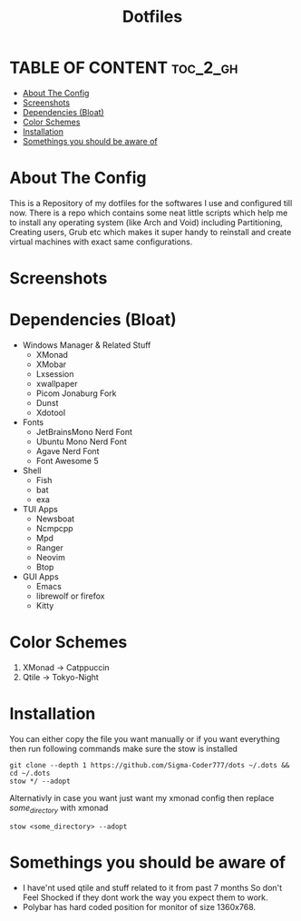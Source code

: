 #+title: Dotfiles
#+OPTIONS: toc:2

* TABLE OF CONTENT :toc_2_gh:
- [[#about-the-config][About The Config]]
- [[#screenshots][Screenshots]]
- [[#dependencies-bloat][Dependencies (Bloat)]]
- [[#color-schemes][Color Schemes]]
- [[#installation][Installation]]
- [[#somethings-you-should-be-aware-of][Somethings you should be aware of]]

* About The Config
This is a Repository of my dotfiles for the softwares I use and configured till now.
There is a repo which contains some neat little scripts which help me to install any operating system (like Arch and Void) including Partitioning, Creating users, Grub etc which makes it super handy to reinstall and create virtual machines with exact same configurations.
* Screenshots
[[file:xmonad2.png]]
[[file:xmonad-cat.jpg]]
* Dependencies (Bloat)
+ Windows Manager & Related Stuff
  + XMonad
  + XMobar
  + Lxsession
  + xwallpaper
  + Picom Jonaburg Fork
  + Dunst
  + Xdotool
+ Fonts
  + JetBrainsMono Nerd Font
  + Ubuntu Mono Nerd Font
  + Agave Nerd Font
  + Font Awesome 5
+ Shell
  + Fish
  + bat
  + exa
+ TUI Apps
  + Newsboat
  + Ncmpcpp
  + Mpd
  + Ranger
  + Neovim
  + Btop
+ GUI Apps
  + Emacs 
  + librewolf or firefox
  + Kitty
* Color Schemes
1. XMonad -> Catppuccin
2. Qtile -> Tokyo-Night

* Installation
You can either copy the file you want manually or if you want everything then run following commands make sure the stow is installed
#+begin_example
git clone --depth 1 https://github.com/Sigma-Coder777/dots ~/.dots && cd ~/.dots
stow */ --adopt
#+end_example
Alternativly in case you want just want my xmonad config then replace /some_directory/ with xmonad
#+begin_example
stow <some_directory> --adopt
#+end_example


* Somethings you should be aware of
+ I have'nt used qtile and stuff related to it from past 7 months So don't Feel Shocked if they dont work the way you expect them to work.
+ Polybar has hard coded position for monitor of size 1360x768.
